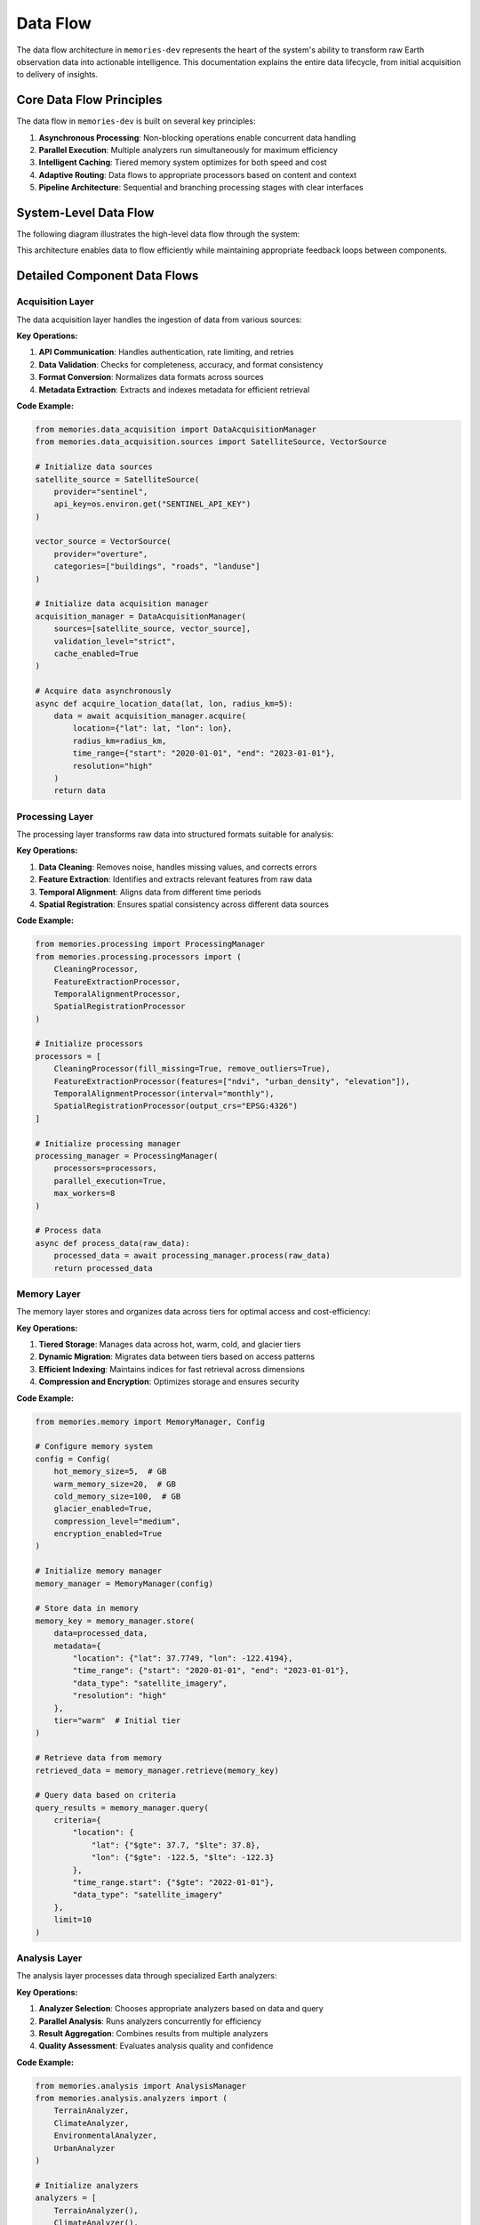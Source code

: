 .. _data_flow:

=========
Data Flow
=========

The data flow architecture in ``memories-dev`` represents the heart of the system's ability to transform raw Earth observation data into actionable intelligence. This documentation explains the entire data lifecycle, from initial acquisition to delivery of insights.

Core Data Flow Principles
========================

The data flow in ``memories-dev`` is built on several key principles:

1. **Asynchronous Processing**: Non-blocking operations enable concurrent data handling
2. **Parallel Execution**: Multiple analyzers run simultaneously for maximum efficiency
3. **Intelligent Caching**: Tiered memory system optimizes for both speed and cost
4. **Adaptive Routing**: Data flows to appropriate processors based on content and context
5. **Pipeline Architecture**: Sequential and branching processing stages with clear interfaces

System-Level Data Flow
=====================

The following diagram illustrates the high-level data flow through the system:

.. mermaid::
   :align: center

   flowchart TD
       A[Data Sources] --> B[Acquisition Layer]
       B --> C[Processing Layer]
       C --> D[Memory Layer]
       D --> E[Analysis Layer]
       E --> F[Model Integration Layer]
       F --> G[Application Layer]
       
       B -.-> D
       D -.-> C
       E -.-> D
       F -.-> D
       
       style A fill:#1e40af,color:white
       style B fill:#1d4ed8,color:white
       style C fill:#b91c1c,color:white
       style D fill:#047857,color:white
       style E fill:#7c3aed,color:white
       style F fill:#6d28d9,color:white
       style G fill:#9a3412,color:white
       
       %% Bidirectional flows shown as dotted lines

This architecture enables data to flow efficiently while maintaining appropriate feedback loops between components.

Detailed Component Data Flows
===========================

Acquisition Layer
--------------

The data acquisition layer handles the ingestion of data from various sources:

.. mermaid::
   :align: center

   flowchart LR
       A1[Satellite Imagery APIs] --> A[Data Acquisition Manager]
       A2[Vector Databases] --> A
       A3[Sensor Networks] --> A
       A4[Environmental APIs] --> A
       
       A --> B1[Data Validation]
       A --> B2[Format Conversion]
       A --> B3[Metadata Extraction]
       
       B1 & B2 & B3 --> C[Validated Data]
       
       style A1 fill:#1e40af,color:white
       style A2 fill:#1e40af,color:white
       style A3 fill:#1e40af,color:white
       style A4 fill:#1e40af,color:white
       style A fill:#1d4ed8,color:white
       style B1 fill:#1d4ed8,color:white
       style B2 fill:#1d4ed8,color:white
       style B3 fill:#1d4ed8,color:white
       style C fill:#1d4ed8,color:white

**Key Operations:**

1. **API Communication**: Handles authentication, rate limiting, and retries
2. **Data Validation**: Checks for completeness, accuracy, and format consistency
3. **Format Conversion**: Normalizes data formats across sources
4. **Metadata Extraction**: Extracts and indexes metadata for efficient retrieval

**Code Example:**

.. code-block:: python

    from memories.data_acquisition import DataAcquisitionManager
    from memories.data_acquisition.sources import SatelliteSource, VectorSource

    # Initialize data sources
    satellite_source = SatelliteSource(
        provider="sentinel",
        api_key=os.environ.get("SENTINEL_API_KEY")
    )
    
    vector_source = VectorSource(
        provider="overture",
        categories=["buildings", "roads", "landuse"]
    )
    
    # Initialize data acquisition manager
    acquisition_manager = DataAcquisitionManager(
        sources=[satellite_source, vector_source],
        validation_level="strict",
        cache_enabled=True
    )
    
    # Acquire data asynchronously
    async def acquire_location_data(lat, lon, radius_km=5):
        data = await acquisition_manager.acquire(
            location={"lat": lat, "lon": lon},
            radius_km=radius_km,
            time_range={"start": "2020-01-01", "end": "2023-01-01"},
            resolution="high"
        )
        return data

Processing Layer
-------------

The processing layer transforms raw data into structured formats suitable for analysis:

.. mermaid::
   :align: center

   flowchart TD
       A[Raw Data] --> B[Processing Manager]
       
       B --> C1[Data Cleaning]
       B --> C2[Feature Extraction]
       B --> C3[Temporal Alignment]
       B --> C4[Spatial Registration]
       
       C1 & C2 & C3 & C4 --> D[Processed Data]
       
       style A fill:#1d4ed8,color:white
       style B fill:#b91c1c,color:white
       style C1 fill:#b91c1c,color:white
       style C2 fill:#b91c1c,color:white
       style C3 fill:#b91c1c,color:white
       style C4 fill:#b91c1c,color:white
       style D fill:#b91c1c,color:white

**Key Operations:**

1. **Data Cleaning**: Removes noise, handles missing values, and corrects errors
2. **Feature Extraction**: Identifies and extracts relevant features from raw data
3. **Temporal Alignment**: Aligns data from different time periods
4. **Spatial Registration**: Ensures spatial consistency across different data sources

**Code Example:**

.. code-block:: python

    from memories.processing import ProcessingManager
    from memories.processing.processors import (
        CleaningProcessor,
        FeatureExtractionProcessor,
        TemporalAlignmentProcessor,
        SpatialRegistrationProcessor
    )

    # Initialize processors
    processors = [
        CleaningProcessor(fill_missing=True, remove_outliers=True),
        FeatureExtractionProcessor(features=["ndvi", "urban_density", "elevation"]),
        TemporalAlignmentProcessor(interval="monthly"),
        SpatialRegistrationProcessor(output_crs="EPSG:4326")
    ]
    
    # Initialize processing manager
    processing_manager = ProcessingManager(
        processors=processors,
        parallel_execution=True,
        max_workers=8
    )
    
    # Process data
    async def process_data(raw_data):
        processed_data = await processing_manager.process(raw_data)
        return processed_data

Memory Layer
---------

The memory layer stores and organizes data across tiers for optimal access and cost-efficiency:

.. mermaid::
   :align: center

   flowchart LR
       A[Data] --> B[Memory Manager]
       
       B --> C1[Hot Memory Tier]
       B --> C2[Warm Memory Tier]
       B --> C3[Cold Memory Tier]
       B --> C4[Glacier Memory Tier]
       
       C1 -.-> B
       C2 -.-> B
       C3 -.-> B
       C4 -.-> B
       
       style A fill:#b91c1c,color:white
       style B fill:#047857,color:white
       style C1 fill:#047857,color:white
       style C2 fill:#047857,color:white
       style C3 fill:#047857,color:white
       style C4 fill:#047857,color:white

**Key Operations:**

1. **Tiered Storage**: Manages data across hot, warm, cold, and glacier tiers
2. **Dynamic Migration**: Migrates data between tiers based on access patterns
3. **Efficient Indexing**: Maintains indices for fast retrieval across dimensions
4. **Compression and Encryption**: Optimizes storage and ensures security

**Code Example:**

.. code-block:: python

    from memories.memory import MemoryManager, Config
    
    # Configure memory system
    config = Config(
        hot_memory_size=5,  # GB
        warm_memory_size=20,  # GB
        cold_memory_size=100,  # GB
        glacier_enabled=True,
        compression_level="medium",
        encryption_enabled=True
    )
    
    # Initialize memory manager
    memory_manager = MemoryManager(config)
    
    # Store data in memory
    memory_key = memory_manager.store(
        data=processed_data,
        metadata={
            "location": {"lat": 37.7749, "lon": -122.4194},
            "time_range": {"start": "2020-01-01", "end": "2023-01-01"},
            "data_type": "satellite_imagery",
            "resolution": "high"
        },
        tier="warm"  # Initial tier
    )
    
    # Retrieve data from memory
    retrieved_data = memory_manager.retrieve(memory_key)
    
    # Query data based on criteria
    query_results = memory_manager.query(
        criteria={
            "location": {
                "lat": {"$gte": 37.7, "$lte": 37.8},
                "lon": {"$gte": -122.5, "$lte": -122.3}
            },
            "time_range.start": {"$gte": "2022-01-01"},
            "data_type": "satellite_imagery"
        },
        limit=10
    )

Analysis Layer
-----------

The analysis layer processes data through specialized Earth analyzers:

.. mermaid::
   :align: center

   flowchart TD
       A[Memory Data] --> B[Analysis Manager]
       
       B --> C1[Terrain Analyzer]
       B --> C2[Climate Analyzer]
       B --> C3[Environmental Analyzer]
       B --> C4[Urban Analyzer]
       
       C1 & C2 & C3 & C4 --> D[Analysis Results]
       
       style A fill:#047857,color:white
       style B fill:#7c3aed,color:white
       style C1 fill:#7c3aed,color:white
       style C2 fill:#7c3aed,color:white
       style C3 fill:#7c3aed,color:white
       style C4 fill:#7c3aed,color:white
       style D fill:#7c3aed,color:white

**Key Operations:**

1. **Analyzer Selection**: Chooses appropriate analyzers based on data and query
2. **Parallel Analysis**: Runs analyzers concurrently for efficiency
3. **Result Aggregation**: Combines results from multiple analyzers
4. **Quality Assessment**: Evaluates analysis quality and confidence

**Code Example:**

.. code-block:: python

    from memories.analysis import AnalysisManager
    from memories.analysis.analyzers import (
        TerrainAnalyzer,
        ClimateAnalyzer,
        EnvironmentalAnalyzer,
        UrbanAnalyzer
    )
    
    # Initialize analyzers
    analyzers = [
        TerrainAnalyzer(),
        ClimateAnalyzer(),
        EnvironmentalAnalyzer(),
        UrbanAnalyzer()
    ]
    
    # Initialize analysis manager
    analysis_manager = AnalysisManager(
        analyzers=analyzers,
        parallel=True,
        max_concurrency=4
    )
    
    # Analyze data
    async def analyze_location(memory_data):
        analysis_results = await analysis_manager.analyze(
            data=memory_data,
            analysis_types=["terrain", "climate", "environmental", "urban"],
            confidence_threshold=0.7
        )
        return analysis_results

Model Integration Layer
--------------------

The model integration layer connects Earth memory with AI models:

.. mermaid::
   :align: center

   flowchart LR
       A[Analysis Results] --> B[Model Integration Manager]
       
       B --> C1[OpenAI Models]
       B --> C2[Anthropic Models]
       B --> C3[Local Models]
       B --> C4[Custom Models]
       
       C1 & C2 & C3 & C4 --> D[Enhanced Model Outputs]
       
       style A fill:#7c3aed,color:white
       style B fill:#6d28d9,color:white
       style C1 fill:#6d28d9,color:white
       style C2 fill:#6d28d9,color:white
       style C3 fill:#6d28d9,color:white
       style C4 fill:#6d28d9,color:white
       style D fill:#6d28d9,color:white

**Key Operations:**

1. **Context Formation**: Transforms Earth memory into model-consumable context
2. **Model Selection**: Chooses appropriate models based on task requirements
3. **Prompt Engineering**: Generates effective prompts incorporating Earth data
4. **Response Validation**: Verifies model outputs against ground truth data

**Code Example:**

.. code-block:: python

    from memories.models import ModelIntegrationManager
    from memories.models.providers import OpenAIProvider, AnthropicProvider, LocalProvider
    
    # Initialize model providers
    providers = [
        OpenAIProvider(model_name="gpt-4"),
        AnthropicProvider(model_name="claude-3-opus"),
        LocalProvider(model_path="./models/llama-3-8b")
    ]
    
    # Initialize model integration manager
    model_manager = ModelIntegrationManager(
        providers=providers,
        default_provider="openai",
        earth_memory_enabled=True
    )
    
    # Generate response with Earth memory
    async def generate_response(query, analysis_results):
        response = await model_manager.generate(
            query=query,
            earth_memory=analysis_results,
            max_tokens=1000,
            temperature=0.7,
            earth_memory_weight=0.8  # How much to prioritize Earth memory
        )
        return response

Data Flow Sequence
================

The complete data flow sequence illustrates how data moves through the system:

.. mermaid::
   :align: center

   sequenceDiagram
       participant Client
       participant Acquisition
       participant Processing
       participant Memory
       participant Analysis
       participant Models
       participant Application
       
       Client->>Acquisition: Request data for location
       activate Acquisition
       
       par Parallel Acquisition
           Acquisition->>Acquisition: Fetch satellite imagery
           Acquisition->>Acquisition: Fetch vector data
           Acquisition->>Acquisition: Fetch environmental data
       end
       
       Acquisition-->>Processing: Raw multi-modal data
       deactivate Acquisition
       activate Processing
       
       Processing->>Processing: Clean and normalize data
       Processing->>Processing: Extract features
       Processing->>Processing: Align temporal/spatial dimensions
       
       Processing-->>Memory: Processed structured data
       deactivate Processing
       activate Memory
       
       Memory->>Memory: Store in appropriate tier
       Memory->>Memory: Index for efficient retrieval
       
       Memory-->>Analysis: Retrieve relevant data
       deactivate Memory
       activate Analysis
       
       par Parallel Analysis
           Analysis->>Analysis: Terrain analysis
           Analysis->>Analysis: Climate analysis
           Analysis->>Analysis: Environmental analysis
           Analysis->>Analysis: Urban analysis
       end
       
       Analysis-->>Memory: Store analysis results
       Analysis-->>Models: Provide Earth context
       deactivate Analysis
       activate Models
       
       Models->>Models: Generate Earth-grounded response
       
       Models-->>Application: Return enhanced response
       deactivate Models
       activate Application
       
       Application-->>Client: Deliver insights
       deactivate Application

Performance Considerations
========================

Optimizing data flow performance is critical for efficient operation:

1. **Bottleneck Identification**
   
   Monitor and identify bottlenecks in the data flow pipeline:
   
   .. code-block:: python
   
       from memories.utils.profiling import profile_data_flow
       
       # Profile data flow performance
       profiling_results = profile_data_flow(
           sample_query="Analyze climate trends in San Francisco",
           detailed=True
       )
       
       # Identify bottlenecks
       bottlenecks = profiling_results.get_bottlenecks(threshold=500)  # ms

2. **Parallel Processing**
   
   Configure parallel processing parameters for optimal performance:
   
   .. code-block:: python
   
       from memories.config import SystemConfig
       
       # Configure system-wide parallelism
       SystemConfig.configure(
           acquisition_workers=8,
           processing_workers=12,
           analysis_workers=6,
           max_memory_percentage=75
       )

3. **Caching Strategies**
   
   Implement effective caching strategies:
   
   .. code-block:: python
   
       from memories.cache import CacheConfig
       
       # Configure caching
       CacheConfig.configure(
           memory_cache_size=4,  # GB
           disk_cache_size=20,  # GB
           ttl={
               "satellite": 86400,  # 1 day in seconds
               "vector": 604800,    # 1 week in seconds
               "analysis": 3600     # 1 hour in seconds
           }
       )

4. **Batch Processing**
   
   Use batch processing for improved efficiency:
   
   .. code-block:: python
   
       from memories.batch import BatchProcessor
       
       # Create batch processor
       batch_processor = BatchProcessor(
           batch_size=50,
           max_batch_memory=2,  # GB
           timeout=30  # seconds
       )
       
       # Process items in batch
       results = await batch_processor.process(items)

Advanced Data Flow Features
=========================

The ``memories-dev`` framework includes several advanced data flow features:

1. **Adaptive Data Routing**
   
   Dynamically routes data to appropriate processors based on content and priority:
   
   .. code-block:: python
   
       from memories.routing import AdaptiveRouter
       
       # Create adaptive router
       router = AdaptiveRouter(
           rules=[
               {"data_type": "imagery", "destination": "image_processor"},
               {"data_type": "vector", "destination": "vector_processor"},
               {"priority": "high", "destination": "priority_queue"}
           ]
       )
       
       # Route data
       destination = router.route(data)

2. **Data Flow Backpressure**
   
   Implements backpressure mechanisms to handle overload situations:
   
   .. code-block:: python
   
       from memories.flow_control import FlowController
       
       # Create flow controller
       flow_controller = FlowController(
           max_queue_size=1000,
           throttling_threshold=0.8,
           recovery_threshold=0.6
       )
       
       # Add item to flow-controlled queue
       await flow_controller.add(item)

3. **Circuit Breakers**
   
   Prevents cascade failures in the data flow:
   
   .. code-block:: python
   
       from memories.resilience import CircuitBreaker
       
       # Create circuit breaker
       breaker = CircuitBreaker(
           failure_threshold=5,
           reset_timeout=30,  # seconds
           fallback_function=fallback_handler
       )
       
       # Execute with circuit breaker protection
       result = await breaker.execute(risky_function, args)

Data Flow Monitoring
==================

Monitoring the data flow ensures optimal performance and reliability:

.. code-block:: python

    from memories.monitoring import DataFlowMonitor
    
    # Create data flow monitor
    monitor = DataFlowMonitor(
        metrics=["throughput", "latency", "error_rate", "queue_size"],
        aggregation_interval=60,  # seconds
        alerting_enabled=True
    )
    
    # Start monitoring
    monitor.start()
    
    # Get current metrics
    metrics = monitor.get_metrics()
    
    # Set alert threshold
    monitor.set_alert_threshold("error_rate", 0.05)  # 5%

Next Steps
=========

Now that you understand the data flow architecture in ``memories-dev``, you can:

* Learn about specific :ref:`analyzers` that process Earth data
* Explore the :ref:`memory_system` for data storage and retrieval
* See :ref:`examples` of the data flow in action
* Read about :ref:`deployment` options for production use 
